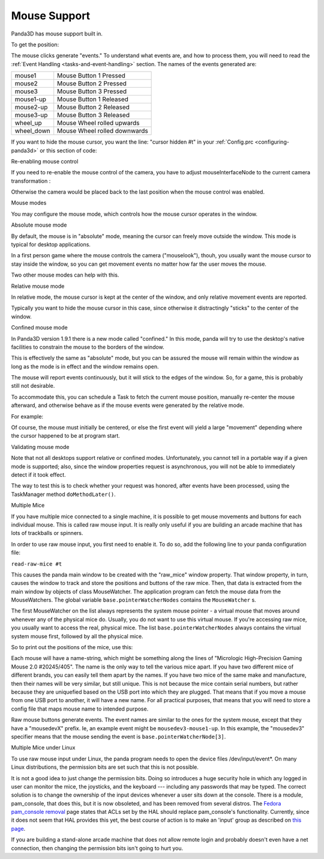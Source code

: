 .. _mouse-support:

Mouse Support
=============

Panda3D has mouse support built in.

.. only:: python

   In Python, the default action of the mouse is to control the camera. If you
   want to disable this functionality you can use the command:

   .. code-block:: python

      base.disableMouse()

   This function's name is slightly misleading. It only disables the task that
   drives the camera around, it doesn't disable the mouse itself. You can still
   get the position of the mouse, as well as the mouse clicks.

.. only:: cpp

   In C++, you need to do the following if you want the mouse to control the
   camera:

   .. code-block:: cpp

      window->setup_trackball();

   You don't need to do this to enable the mouse itself, only to enable a task
   that drives the camera around. You can still get the position of the mouse, as
   well as the mouse clicks, even if you don't enable this "trackball mode".

To get the position:

.. only:: python

   .. code-block:: python

      if base.mouseWatcherNode.hasMouse():
        x=base.mouseWatcherNode.getMouseX()
        y=base.mouseWatcherNode.getMouseY()

.. only:: cpp

   .. code-block:: cpp

      if (mouseWatcher->has_mouse()){
        if (window->get_graphics_window()){
          int x = window->get_graphics_window()->get_pointer(0).get_x();
          int y = window->get_graphics_window()->get_pointer(0).get_y();
        }
      }

The mouse clicks generate "events." To understand what events are, and how to
process them, you will need to read the
:ref:`Event Handling <tasks-and-event-handling>` section. The names of the
events generated are:

========== ============================
mouse1     Mouse Button 1 Pressed
mouse2     Mouse Button 2 Pressed
mouse3     Mouse Button 3 Pressed
mouse1-up  Mouse Button 1 Released
mouse2-up  Mouse Button 2 Released
mouse3-up  Mouse Button 3 Released
wheel_up   Mouse Wheel rolled upwards
wheel_down Mouse Wheel rolled downwards
========== ============================

If you want to hide the mouse cursor, you want the line: "cursor hidden #t" in
your :ref:`Config.prc <configuring-panda3d>` or this section of code:

.. only:: python

   .. code-block:: python

      from pandac.PandaModules import WindowProperties
      props = WindowProperties()
      props.setCursorHidden(True)
      base.win.requestProperties(props)

Re-enabling mouse control

If you need to re-enable the mouse control of the camera, you have to adjust
mouseInterfaceNode to the current camera transformation :

.. only:: python

   .. code-block:: python

      mat=Mat4(camera.getMat())
      mat.invertInPlace()
      base.mouseInterfaceNode.setMat(mat)
      base.enableMouse()

Otherwise the camera would be placed back to the last position when the mouse
control was enabled.

Mouse modes

You may configure the mouse mode, which controls how the mouse cursor operates
in the window.

Absolute mouse mode

By default, the mouse is in "absolute" mode, meaning the cursor can freely
move outside the window. This mode is typical for desktop applications.

In a first person game where the mouse controls the camera ("mouselook"),
thouh, you usually want the mouse cursor to stay inside the window, so you can
get movement events no matter how far the user moves the mouse.

Two other mouse modes can help with this.

Relative mouse mode

In relative mode, the mouse cursor is kept at the center of the window, and
only relative movement events are reported.

Typically you want to hide the mouse cursor in this case, since otherwise it
distractingly "sticks" to the center of the window.

.. only:: cpp

   .. code-block:: cpp

      // To set relative mode and hide the cursor:
      WindowProperties props = window->get_graphics_window()->get_properties();
      props.set_cursor_hidden (true);
      props.set_mouse_mode (WindowProperties::M_relative);
      window->get_graphics_window()->request_properties (props);

      // To revert to normal mode:
      WindowProperties props = window->get_graphics_window()->get_properties();
      props.set_cursor_hidden (false);
      props.set_mouse_mode (WindowProperties::M_absolute);
      window->get_graphics_window()->request_properties (props);

.. only:: python

   .. code-block:: python

      # To set relative mode and hide the cursor:
      props = WindowProperties()
      props.setCursorHidden(True)
      props.setMouseMode(WindowProperties.M_relative)
      self.base.win.requestProperties(props)

      # To revert to normal mode:
      props = WindowProperties()
      props.setCursorHidden(False)
      props.setMouseMode(WindowProperties.M_absolute)
      self.base.win.requestProperties(props)

Confined mouse mode

In Panda3D version 1.9.1 there is a new mode called "confined." In this mode,
panda will try to use the desktop's native facilities to constrain the mouse
to the borders of the window.

This is effectively the same as "absolute" mode, but you can be assured the
mouse will remain within the window as long as the mode is in effect and the
window remains open.

The mouse will report events continuously, but it will stick to the edges of
the window. So, for a game, this is probably still not desirable.

To accommodate this, you can schedule a Task to fetch the current mouse
position, manually re-center the mouse afterward, and otherwise behave as if
the mouse events were generated by the relative mode.

For example:

.. only:: python

   .. code-block:: python

      mw = base.mouseWatcherNode

      if mw.hasMouse():
        # get the position, which at center is (0, 0)
        x, y = mw.getMouseX(), mw.getMouseY()

        # move mouse back to center
        props = base.win.getProperties()
        base.win.movePointer(0,
                  int(props.getXSize() / 2),
                  int(props.getYSize() / 2))
        # now, x and y can be considered relative movements

Of course, the mouse must initially be centered, or else the first event will
yield a large "movement" depending where the cursor happened to be at program
start.

Validating mouse mode

Note that not all desktops support relative or confined modes. Unfortunately,
you cannot tell in a portable way if a given mode is supported; also, since
the window properties request is asynchronous, you will not be able to
immediately detect if it took effect.

The way to test this is to check whether your request was honored, after
events have been processed, using the TaskManager method
``doMethodLater()``.

.. only:: python

   For example:

   .. code-block:: python

      def setMouseMode(...):
          ...
          base.win.requestProperties(props)
          base.taskMgr.doMethodLater(0, resolveMouse, "Resolve mouse setting")
          ...

      def resolveMouse(task):
          props = base.win.getProperties()

          actualMode = props.getMouseMode()
          if actualMode != WindowProperties.M_relative:
              # did not get requested mode... perhaps try another.

Multiple Mice

If you have multiple mice connected to a single machine, it is possible to get
mouse movements and buttons for each individual mouse. This is called raw
mouse input. It is really only useful if you are building an arcade machine
that has lots of trackballs or spinners.

In order to use raw mouse input, you first need to enable it. To do so, add
the following line to your panda configuration file:

``read-raw-mice #t``

This causes the panda main window to be created with the "raw_mice" window
property. That window property, in turn, causes the window to track and store
the positions and buttons of the raw mice. Then, that data is extracted from
the main window by objects of class MouseWatcher. The application program can
fetch the mouse data from the MouseWatchers. The global variable
``base.pointerWatcherNodes`` contains the
``MouseWatcher`` s.

The first MouseWatcher on the list always represents the system mouse pointer
- a virtual mouse that moves around whenever any of the physical mice do.
Usually, you do not want to use this virtual mouse. If you're accessing raw
mice, you usually want to access the real, physical mice. The list
``base.pointerWatcherNodes`` always contains the
virtual system mouse first, followed by all the physical mice.

So to print out the positions of the mice, use this:

.. only:: python

   .. code-block:: python

      for mouse in base.pointerWatcherNodes:
        print("NAME=", mouse.getName())
        print("X=", mouse.getMouseX())
        print("Y=", mouse.getMouseY())

Each mouse will have a name-string, which might be something along the lines
of "Micrologic High-Precision Gaming Mouse 2.0 #20245/405". The name is the
only way to tell the various mice apart. If you have two different mice of
different brands, you can easily tell them apart by the names. If you have two
mice of the same make and manufacture, then their names will be very similar,
but still unique. This is not because the mice contain serial numbers, but
rather because they are uniquefied based on the USB port into which they are
plugged. That means that if you move a mouse from one USB port to another, it
will have a new name. For all practical purposes, that means that you will
need to store a config file that maps mouse name to intended purpose.

Raw mouse buttons generate events. The event names are similar to the ones for
the system mouse, except that they have a "mousedevX" prefix. Ie, an example
event might be ``mousedev3-mouse1-up``. In this
example, the "mousedev3" specifier means that the mouse sending the event is
``base.pointerWatcherNode[3]``.

Multiple Mice under Linux

To use raw mouse input under Linux, the panda program needs to open the device
files /dev/input/event\*. On many Linux distributions, the permission bits are
set such that this is not possible.

It is not a good idea to just change the permission bits. Doing so introduces a
huge security hole in which any logged in user can monitor the mice, the
joysticks, and the keyboard --- including any passwords that may be typed.
The correct solution is to change the ownership of the input devices whenever a
user sits down at the console. There is a module, pam_console, that does this,
but it is now obsoleted, and has been removed from several distros.
The `Fedora pam_console removal <https://fedoraproject.org/wiki/Releases/FeatureRemovePAMConsole>`__
page states that ACLs set by the HAL should replace pam_console's functionality.
Currently, since it does not seem that HAL provides this yet, the best course of
action is to make an 'input' group as described on
`this page <https://puredata.info/docs/faq/how-can-i-set-permissions-so-hid-can-read-devices-in-gnu-linux>`__.

If you are building a stand-alone arcade machine that does not allow remote
login and probably doesn't even have a net connection, then changing the
permission bits isn't going to hurt you.

